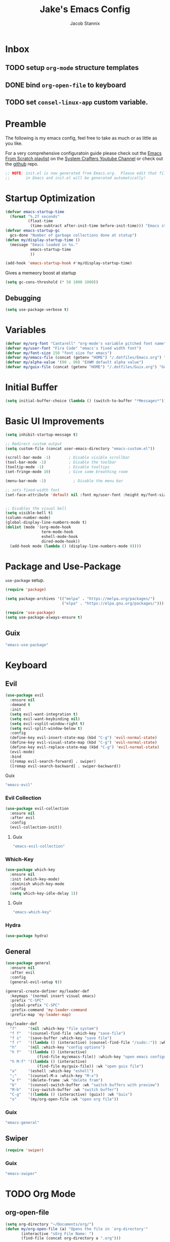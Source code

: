 #+TITLE: Jake's Emacs Config
#+AUTHOR: Jacob Stannix
#+PROPERTY: header-args :tangle ./config/.config/emacs/init.el 
* Inbox
** TODO setup =org-mode= structure templates
** DONE bind =org-open-file= to keyboard
** TODO set =consel-linux-app= custom variable.

* Preamble
The following is my emacs config, feel free to take as much or as little as you like.

For a very comprehensive configuratoin guide please check out the [[https://www.youtube.com/watch?v=74zOY-vgkyw&list=PLEoMzSkcN8oPH1au7H6B7bBJ4ZO7BXjSZ][Emacs From Scratch playlist]] on the [[https://www.youtube.com/c/SystemCrafters][System Crafters Youtube Channel]] or check out the [[https://github.com/daviwil/emacs-from-scratch][github]] repo. 

#+begin_src emacs-lisp
  ;; NOTE: init.el is now generated from Emacs.org.  Please edit that file
  ;;       in Emacs and init.el will be generated automatically!
#+end_src

* Startup Optimization
#+begin_src emacs-lisp 
  (defvar emacs-startup-time 
    (format "%.2f seconds"
            (float-time
             (time-subtract after-init-time before-init-time))) "Emacs start up time")
  (defvar emacs-startup-gc
    gcs-done "Number of garbage collections done at statup")
  (defun my/display-startup-time ()
    (message "Emacs loaded in %s."
             emacs-startup-time
             ))

  (add-hook 'emacs-startup-hook #'my/display-startup-time)
#+end_src

Gives a memeory boost at startup
#+begin_src emacs-lisp
  (setq gc-cons-threshold (* 50 1000 1000))
#+end_src

** Debugging
:PROPERTIES:
:header-args: :tangle no
:END:
#+begin_src emacs-lisp
(setq use-package-verbose t)
#+end_src

* Variables
#+begin_src emacs-lisp
  (defvar my/org-font "Cantarell" "org-mode's variable pitched font name")
  (defvar my/user-font "Fira Code" "emacs's fixed width font")
  (defvar my/font-size 150 "font size for emacs")
  (defvar my/emacs-file (concat (getenv "HOME") "/.dotfiles/Emacs.org") "emacs configuration file name")
  (defvar my/alpha-value '(90 . 90) "EXWM default alpha value")
  (defvar my/guix-file (concat (getenv "HOME") "/.dotfiles/Guix.org") "Guix org file")
#+end_src

* Initial Buffer
:PROPERTIES:
:header-args: :tangle no
:END:

#+begin_src emacs-lisp 
  (setq initial-buffer-choice (lambda () (switch-to-buffer "*Messages*")))
#+end_src

* Basic UI Improvements


#+begin_src emacs-lisp
  (setq inhibit-startup-message t)
  
  ;; Redirect custom output
  (setq custom-file (concat user-emacs-directory "emacs-custom.el"))
  
  (scroll-bar-mode -1)        ; Disable visible scrollbar
  (tool-bar-mode -1)          ; Disable the toolbar
  (tooltip-mode -1)           ; Disable tooltips
  (set-fringe-mode 10)        ; Give some breathing room
  
  (menu-bar-mode -1)            ; Disable the menu bar
  
  ;; sets fixed-width font
  (set-face-attribute 'default nil :font my/user-font :height my/font-size)
  
  
  ;; Disables the visual bell
  (setq visible-bell t)
  (column-number-mode)
  (global-display-line-numbers-mode t)
  (dolist (mode '(org-mode-hook
                  term-mode-hook
                  eshell-mode-hook
                  dired-mode-hook))
    (add-hook mode (lambda () (display-line-numbers-mode 0))))
#+end_src

* Package and Use-Package
=use-package= setup. 

#+Begin_src emacs-lisp
  (require 'package)

  (setq package-archives '(("melpa" . "https://melpa.org/packages/")
                           ("elpa" . "https://elpa.gnu.org/packages/")))

  (require 'use-package)
  (setq use-package-always-ensure t)

#+end_src

** Guix
:PROPERTIES:
:header-args: :noweb-ref packages
:END:
#+begin_src scheme
  "emacs-use-package"
#+end_src

* Keyboard
** Evil

#+begin_src emacs-lisp
  (use-package evil
    :ensure nil
    :demand t
    :init
    (setq evil-want-integration t)
    (setq evil-want-keybinding nil)
    (setq evil-vsplit-window-right t)
    (setq evil-split-window-below t)
    :config
    (define-key evil-insert-state-map (kbd "C-g") 'evil-normal-state)
    (define-key evil-visual-state-map (kbd "C-g") 'evil-normal-state)
    (define-key evil-replace-state-map (kbd "C-g") 'evil-normal-state)
    (evil-mode)
    :bind
    ([remap evil-search-forward] . swiper)
    ([remap evil-search-backward] . swiper-backward))
#+end_src

**** Guix
:PROPERTIES:
:header-args: :noweb-ref packages
:END:
#+begin_src scheme
  "emacs-evil"
#+end_src

*** Evil Collection

#+begin_src emacs-lisp
  (use-package evil-collection
    :ensure nil
    :after evil
    :config
    (evil-collection-init)) 
#+end_src

**** Guix
:PROPERTIES:
:header-args: :noweb-ref packages
:END:
#+begin_src scheme
  "emacs-evil-collection"
#+end_src

*** Which-Key

#+begin_src emacs-lisp
  (use-package which-key
    :ensure nil
    :init (which-key-mode)
    :diminish which-key-mode
    :config
    (setq which-key-idle-delay 1))
#+end_src

**** Guix
:PROPERTIES:
:header-args: :noweb-ref packages
:END:
#+begin_src scheme
  "emacs-which-key"
#+end_src

*** Hydra
:PROPERTIES:
:header-args: :tangle no
:END:
#+begin_src emacs-lisp
(use-package hydra)
#+end_src

** General

#+begin_src emacs-lisp
  (use-package general
    :ensure nil
    :after evil
    :config
    (general-evil-setup t))
  
  (general-create-definer my/leader-def
    :keymaps '(normal insert visual emacs)
    :prefix "C-SPC"
    :global-prefix "C-SPC"
    :prefix-command 'my-leader-command
    :prefix-map 'my-leader-map)
  
  (my/leader-def
    "f"     '(nil :which-key "file system")
    "f f"   '(counsel-find-file :which-key "save-file")
    "f s"   '(save-buffer :which-key "save file")
    "f r"   '((lambda () (interactive) (counsel-find-file "/sudo::")) :which-key "open file as root")
    "h"     '(nil :which-key "config options")
    "h f"   '((lambda () (interactive)
                (find-file my/emacs-file)) :which-key "open emacs configuration")
    "h M-f" '((lambda () (interactive)
                (find-file my/guix-file)) :wk "open guix file")
    "a"     '(eshell :which-key "eshell")
    ";"     '(counsel-M-x :which-key "M-x")
    "w f"   '(delete-frame :wk "delete fram")
    "b"     '(counsel-switch-buffer :wk "switch buffers with preview")
    "M-b"   '(ivy-switch-buffer :wk "switch buffer")
    "C-g"   '((lambda () (interactive) (guix)) :wk "Guix")
    "o"     '(my/org-open-file :wk "open org file"))
#+end_src

*** Guix
:PROPERTIES:
:header-args: :noweb-ref packages
:END:
#+begin_src scheme
  "emacs-general"
#+end_src

** Swiper
#+begin_src emacs-lisp
  (require 'swiper)
#+end_src

*** Guix
:PROPERTIES:
:header-args: :noweb-ref packages
:END:
#+begin_src scheme
  "emacs-swiper"
#+end_src

* TODO Org Mode
** org-open-file

  #+begin_src emacs-lisp
    (setq org-directory "~/Documents/org/")
    (defun my/org-open-file (a) "Opens the file in `org-directory'"
           (interactive "sOrg File Name: ")
           (find-file (concat org-directory a ".org")))
  #+end_src

** Use Package

#+begin_src emacs-lisp
  (use-package org
    :ensure nil
    :no-require t
#+end_src

**** Guix
:PROPERTIES:
:header-args: :noweb-ref packages
:END:
#+begin_src scheme
  "emacs-org"
#+end_src
*** Keybindings

#+begin_src emacs-lisp
  :bind ("C-c o" . counsel-outline)
#+end_src

*** Hooks

  #+begin_src emacs-lisp
    :hook (org-mode . my/org-mode-setup)
    (org-mode . (lambda () (add-hook 'after-save-hook #'my/org-babel-tangle-config)))
  #+end_src

*** Config

  #+begin_src emacs-lisp
    :config
#+end_src

**** Functions
***** org-font-setup

#+begin_src emacs-lisp
  (defun my/org-font-setup ()
    (dolist (face '((org-level-1 . 1.2)
                    (org-level-2 . 1.1)
                    (org-level-3 . 1.05)
                    (org-level-4 . 1.0)
                    (org-level-5 . 1.1)
                    (org-level-6 . 1.1)
                    (org-level-7 . 1.1)
                    (org-level-8 . 1.1)))
      (set-face-attribute (car face) nil :font my/org-font :weight 'regular :height (cdr face)))

    ;; Ensure that anything that should be fixed-pitch in Org files appears that way
    (set-face-attribute 'org-block nil :foreground nil :inherit 'fixed-pitch)
    (set-face-attribute 'org-code nil   :inherit '(shadow fixed-pitch))
    (set-face-attribute 'org-table nil   :inherit '(shadow fixed-pitch))
    (set-face-attribute 'org-verbatim nil :inherit '(shadow fixed-pitch))
    (set-face-attribute 'org-special-keyword nil :inherit '(font-lock-comment-face fixed-pitch))
    (set-face-attribute 'org-meta-line nil :inherit '(font-lock-comment-face fixed-pitch))
    (set-face-attribute 'org-checkbox nil :inherit 'fixed-pitch))
#+end_src

***** org-mode-setup

#+begin_src emacs-lisp
  (defun my/org-mode-setup ()
    (org-indent-mode)
    (visual-line-mode 1))
    (setq org-ellipsis " ▾")
    (setq org-hide-emphasis-markers t)
    (setq org-confirm-babel-evaluate nil)
    (org-babel-do-load-languages
      'org-babel-load-languages
      '((emacs-lisp . t)))
#+end_src

**** Auto Tangle Config

#+begin_src emacs-lisp
  (defun my/org-babel-tangle-config ()
    (when (string-equal (buffer-file-name)
                   (concat (getenv "HOME") "/.dotfiles/Emacs.org"))
  ;; Dynamic scoping to the rescue
    (let ((org-confirm-babel-evaluate nil))
    (org-babel-tangle))))
#+end_src

*** DELIM

#+begin_src emacs-lisp
  (my/org-font-setup))
  #+end_src
  
** TODO Packages  
**** Org Bullets

#+begin_src emacs-lisp
  (use-package org-bullets
    :after org
    :ensure nil
    :hook (org-mode . org-bullets-mode)
    :custom
    (org-bullets-bullet-list '("◉" "○" "●" "○" "●" "○" "●")))
#+end_src
***** Guix
:PROPERTIES:
:header-args: :noweb-ref packages
:END:
#+begin_src scheme
  "emacs-org-bullets"
#+end_src
**** Visual Fill Colum

#+begin_src emacs-lisp
  (use-package visual-fill-column
    :ensure nil
    :after org
    :config
    (defun my/org-mode-visual-fill () 
      (setq visual-fill-column-width 115
            visual-fill-column-center-text t)
      (visual-fill-column-mode 1))
    :hook (org-mode . my/org-mode-visual-fill))
#+end_src
***** Guix
:PROPERTIES:
:header-args: :noweb-ref packages
:END:
#+begin_src scheme
  "emacs-visual-fill-column"
#+end_src

**** TODO Org Roam
For details checkout [[https://www.youtube.com/watch?v=AyhPmypHDEw][System Crafters video]] as well as the project [[https://github.com/org-roam/org-roam][github]] and [[https://www.orgroam.com/][website]].
** TODO Productivity
[[https://www.youtube.com/watch?v=PNE-mgkZ6HM][System Crafters Video]]
 * Wrap any code to eval in a =with-eval-after-load= block.
*** Todo Keywords
#+begin_src emacs-lisp
  (setq org-todo-keywords
    '((sequence "TODO(t)" "STARTEd(s)" "|" "DONE(d!)")
      (sequence "HOLD(h)" "|" "COMPLETED(c)" "DROED(d@)")))
#+end_src

* Dired

#+begin_src emacs-lisp
  (use-package dired
    :ensure nil
    :after evil
    :demand t)
#+end_src

* Productivity
** Ivy 

#+begin_src emacs-lisp
  (use-package ivy
    :ensure nil
    :diminish
    :bind (:map ivy-minibuffer-map
           ("TAB" . ivy-alt-done)	
           ("C-l" . ivy-alt-done)
           ("C-j" . ivy-next-line)
           ("C-k" . ivy-previous-line)
           :map ivy-switch-buffer-map
           ("C-k" . ivy-previous-line)
           ("C-l" . ivy-done)
           ("C-d" . ivy-switch-buffer-kill)
           :map ivy-reverse-i-search-map
           ("C-k" . ivy-previous-line)
           ("C-d" . ivy-reverse-i-search-kill))
    :config)
  
#+end_src
*** Guix
:PROPERTIES:
:header-args: :noweb-ref packages
:END:
#+begin_src scheme
  "emacs-ivy"
#+end_src

** Counsel
#+begin_src emacs-lisp
  (use-package counsel
    :ensure nil
    :bind (("M-x" . counsel-M-x)
           ("C-x b" . counsel-switch-buffer-other-window))
    :custom
     ((counsel-linux-app-format-function #'counsel-linux-app-format-function-name-only)))
  
#+end_src

*** Guix
:PROPERTIES:
:header-args: :noweb-ref packages
:END:
#+begin_src scheme
  "emacs-counsel"
#+end_src
** Ivy Rich
#+begin_src emacs-lisp
  
  (use-package ivy-rich
    :ensure nil
    :after ivy)
  
#+end_src
*** Guix
:PROPERTIES:
:header-args: :noweb-ref packages
:END:
#+begin_src scheme
  "emacs-ivy-rich"
#+end_src

** Projectile
#+begin_src emacs-lisp
(use-package projectile
  :diminish projectile-mode
  :custom ((projectile-completion-system 'ivy))
  :bind-keymap
  ("C-c p" . projectile-command-map))
  ;; NOTE: Set this to the folder where you keep your Git repos!
#+end_src

**** Guix
:PROPERTIES:
:header-args: :noweb-ref packages
:END:
#+begin_src scheme
  "emacs-projectile"
#+end_src
*** Counsel-Projectile
#+begin_src emacs-lisp
  (use-package counsel-projectile
    :ensure nil
    :after projectile
    :config (counsel-projectile-mode))
#+end_src

**** Guix
:PROPERTIES:
:header-args: :noweb-ref packages
:END:
#+begin_src scheme
  "emacs-counsel-projectile"
#+end_src

** Magit

#+begin_src emacs-lisp
  (use-package magit
    :ensure nil
    :config (evil-collection-magit-setup)
    :general
    (:prefix-map 'my-leader-map
     "g" '(magit :which-key "Status")))
#+end_src

**** Guix
:PROPERTIES:
:header-args: :noweb-ref packages
:END:
#+begin_src scheme
 "emacs-magit"
#+end_src

*** TODO Forge
 NOTE: Make sure to configure a GitHub token before using this package!
 - https://magit.vc/manual/forge/Token-Creation.html#Token-Creation
 - https://magit.vc/manual/ghub/Getting-Started.html#Getting-Started

 #+begin_src emacs-lisp :tangle no
 (use-package forge)
 #+end_src

* TODO Development
** TODO LSP Mode
[[https://github.com/emacs-lsp/lsp-mode][github]]
** TODO Rustic Mode
[[https://github.com/brotzeit/rustic][github]]
* Misc 
** Helpful

#+begin_src emacs-lisp
  (use-package helpful
    :ensure nil
    :custom
    (counsel-describe-function-function #'helpful-callable)
    (counsel-describe-variable-function #'helpful-variable)
    :bind
    ([remap describe-function] . counsel-describe-function)
    ([remap describe-command] . helpful-command)
    ([remap describe-variable] . counsel-describe-variable)
    ([remap describe-key] . helpful-key))
#+end_src
*** Guix
:PROPERTIES:
:header-args: :noweb-ref packages
:END:
#+begin_src scheme
  "emacs-helpful"
#+end_src

** Doom
*** Doom Themes

#+begin_src emacs-lisp
  (use-package doom-themes
    :ensure nil
    :init
    (load-theme 'doom-one t))
#+end_src
**** Guix
:PROPERTIES:
:header-args: :noweb-ref packages
:END:
#+begin_src scheme
  "emacs-doom-themes"
#+end_src

*** Doom Modeline 

NOTE: The first time you load your configuration on a new machine, you'll
need to run the following command interactively so that mode line icons
display correctly:

=M-x all-the-icons-install-fonts=

#+begin_src emacs-lisp
    (use-package all-the-icons
      :ensure nil)
  
    (use-package doom-modeline
      :ensure nil
      :init (doom-modeline-mode t)
      :custom ((doom-mode-line-height 13)))
#+end_src

**** Guix
:PROPERTIES:
:header-args: :noweb-ref packages
:END:
#+begin_src scheme
  "emacs-all-the-icons"
  "emacs-doom-modeline"
#+end_src

** Rainbow Delimiters

#+begin_src emacs-lisp
  (use-package rainbow-delimiters
    :ensure nil
    :hook (prog-mode . rainbow-delimiters-mode))
#+end_src

*** Guix
:PROPERTIES:
:header-args: :noweb-ref packages
:END:
#+begin_src scheme
  "emacs-rainbow-delimiters"
#+end_src

* EXWM
Load in exwm
#+begin_src emacs-lisp
  (defun my/exwm-load (switch)
    (load-file (concat user-emacs-directory "desktop.el")))

  (add-to-list 'command-switch-alist '("-exwm" . my/exwm-load))
#+end_src

* Runtime Optimization

Returns the garbage collector to a sane value.
#+begin_src emacs-lisp
  (defun my/post-config () "Sets the `gc-cons-threshold' to a sane value and loads the custom file"
         (setq gc-cons-threshold (* 2 1000 1000))
         ;; We're going to load custom here becaus it makes more
         ;; sense to do so here with how EXWM is loaded
         (load custom-file :noerror))

  ;; Returns nil if switch is abset
  (defun found-custom-arg (switch) "Returns nil if switch is absent"
         (let ((found-switch (member switch command-line-args)))
           found-switch))

  ;; if exwm isn't running set custom variables
  (unless (found-custom-arg "-exwm")
    (my/post-config))
#+end_src

* Manifest
Guix Manifest
#+begin_src scheme :noweb yes :tangle ./config/.config/guix/profiles/emacs.scm
  (specifications->manifest
    (list "emacs"
          "emacs-guix"
          "emacs-exwm"
          "password-store"
          <<packages>>
      ))
#+end_src

